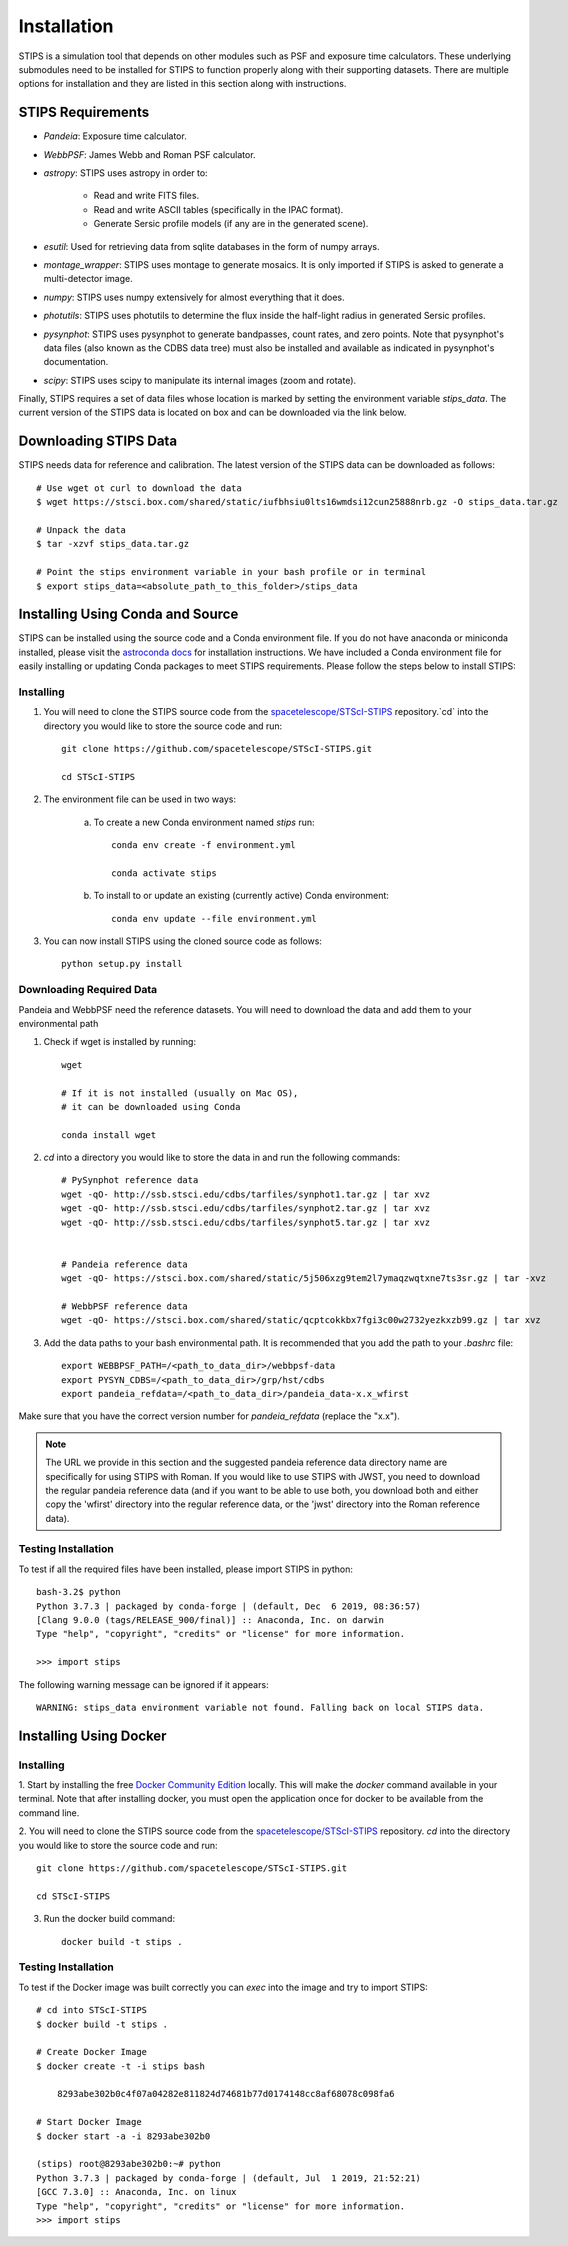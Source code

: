 ************
Installation
************

STIPS is a simulation tool that depends on other modules such as PSF and exposure time calculators.
These underlying submodules need to be installed for STIPS to function properly along with their supporting datasets.
There are multiple options for installation and they are listed in this section along with instructions.

STIPS Requirements
##################

* `Pandeia`: Exposure time calculator.
* `WebbPSF`: James Webb and Roman PSF calculator.
* `astropy`: STIPS uses astropy in order to:

	- Read and write FITS files.
	- Read and write ASCII tables (specifically in the IPAC format).
	- Generate Sersic profile models (if any are in the generated scene).

* `esutil`: Used for retrieving data from sqlite databases in the form of numpy arrays.
* `montage_wrapper`: STIPS uses montage to generate mosaics. It is only imported if
  STIPS is asked to generate a multi-detector image.
* `numpy`: STIPS uses numpy extensively for almost everything that it does.
* `photutils`: STIPS uses photutils to determine the flux inside the half-light radius
  in generated Sersic profiles.
* `pysynphot`: STIPS uses pysynphot to generate bandpasses, count rates, and
  zero points. Note that pysynphot's data files (also known as the CDBS data tree) must also be
  installed and available as indicated in pysynphot's documentation.
* `scipy`: STIPS uses scipy to manipulate its internal images (zoom and rotate).

Finally, STIPS requires a set of data files whose location is marked by setting the environment
variable `stips_data`. The current version of the STIPS data is located on box and can be downloaded via the link below.

Downloading STIPS Data
#######################

STIPS needs data for reference and calibration. The latest version of the STIPS data can be downloaded as follows::

    # Use wget ot curl to download the data
    $ wget https://stsci.box.com/shared/static/iufbhsiu0lts16wmdsi12cun25888nrb.gz -O stips_data.tar.gz

    # Unpack the data
    $ tar -xzvf stips_data.tar.gz

    # Point the stips environment variable in your bash profile or in terminal
    $ export stips_data=<absolute_path_to_this_folder>/stips_data


Installing Using Conda and Source
##################################

STIPS can be installed using the source code and a Conda environment file.
If you do not have anaconda or miniconda installed, please visit the `astroconda docs <https://astroconda.readthedocs.io/en/latest/getting_started.html>`_ for installation instructions.
We have included a Conda environment file for easily installing or updating Conda packages to meet STIPS requirements.
Please follow the steps below to install STIPS:

Installing
**********

1. You will need to clone the STIPS source code from the `spacetelescope/STScI-STIPS <https://github.com/spacetelescope/STScI-STIPS.git>`_ repository.`cd` into the directory you would like to store the source code and run::

    git clone https://github.com/spacetelescope/STScI-STIPS.git

    cd STScI-STIPS

2. The environment file can be used in two ways:

    a. To create a new Conda environment named `stips` run::

        conda env create -f environment.yml

        conda activate stips


    b. To install to or update an existing (currently active) Conda environment::

        conda env update --file environment.yml


3. You can now install STIPS using the cloned source code as follows::

    python setup.py install


Downloading Required Data
*************************

Pandeia and WebbPSF need the reference datasets.
You will need to download the data and add them to your environmental path

1. Check if wget is installed by running::

    wget

    # If it is not installed (usually on Mac OS),
    # it can be downloaded using Conda

    conda install wget

2. `cd` into a directory you would like to store the data in and run the following commands::

    # PySynphot reference data
    wget -qO- http://ssb.stsci.edu/cdbs/tarfiles/synphot1.tar.gz | tar xvz
    wget -qO- http://ssb.stsci.edu/cdbs/tarfiles/synphot2.tar.gz | tar xvz
    wget -qO- http://ssb.stsci.edu/cdbs/tarfiles/synphot5.tar.gz | tar xvz


    # Pandeia reference data
    wget -qO- https://stsci.box.com/shared/static/5j506xzg9tem2l7ymaqzwqtxne7ts3sr.gz | tar -xvz

    # WebbPSF reference data
    wget -qO- https://stsci.box.com/shared/static/qcptcokkbx7fgi3c00w2732yezkxzb99.gz | tar xvz

3. Add the data paths to your bash environmental path. It is recommended that you add the path to your `.bashrc` file::

    export WEBBPSF_PATH=/<path_to_data_dir>/webbpsf-data
    export PYSYN_CDBS=/<path_to_data_dir>/grp/hst/cdbs
    export pandeia_refdata=/<path_to_data_dir>/pandeia_data-x.x_wfirst

Make sure that you have the correct version number for `pandeia_refdata` (replace the "x.x").

.. note::
    The URL we provide in this section and the suggested pandeia reference data directory name
    are specifically for using STIPS with Roman. If you would like to use STIPS with JWST,
    you need to download the regular pandeia reference data (and if you want to be able to use both,
    you download both and either copy the 'wfirst' directory into the regular reference data, or the
    'jwst' directory into the Roman reference data).

Testing Installation
*********************

To test if all the required files have been installed, please import STIPS in python::

    bash-3.2$ python
    Python 3.7.3 | packaged by conda-forge | (default, Dec  6 2019, 08:36:57)
    [Clang 9.0.0 (tags/RELEASE_900/final)] :: Anaconda, Inc. on darwin
    Type "help", "copyright", "credits" or "license" for more information.

    >>> import stips

The following warning message can be ignored if it appears::

    WARNING: stips_data environment variable not found. Falling back on local STIPS data.


Installing Using Docker
#######################

Installing
**********

1. Start by installing the free `Docker Community Edition <https://www.docker.com/community-edition>`_ locally.
This will make the `docker` command available in your terminal. Note that after installing docker,
you must open the application once for docker to be available from the command line.

2. You will need to clone the STIPS source code from the `spacetelescope/STScI-STIPS <https://github.com/spacetelescope/STScI-STIPS.git>`_ repository.
`cd` into the directory you would like to store the source code and run::

    git clone https://github.com/spacetelescope/STScI-STIPS.git

    cd STScI-STIPS

3. Run the docker build command::

    docker build -t stips .



Testing Installation
*********************

To test if the Docker image was built correctly you can `exec` into the image and try to import STIPS::

    # cd into STScI-STIPS
    $ docker build -t stips .

    # Create Docker Image
    $ docker create -t -i stips bash

        8293abe302b0c4f07a04282e811824d74681b77d0174148cc8af68078c098fa6

    # Start Docker Image
    $ docker start -a -i 8293abe302b0

    (stips) root@8293abe302b0:~# python
    Python 3.7.3 | packaged by conda-forge | (default, Jul  1 2019, 21:52:21)
    [GCC 7.3.0] :: Anaconda, Inc. on linux
    Type "help", "copyright", "credits" or "license" for more information.
    >>> import stips

